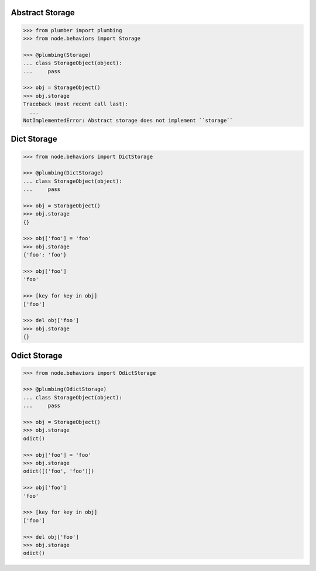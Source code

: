 Abstract Storage
----------------

.. code-block:: pycon

    >>> from plumber import plumbing
    >>> from node.behaviors import Storage

    >>> @plumbing(Storage)
    ... class StorageObject(object):
    ...     pass

    >>> obj = StorageObject()
    >>> obj.storage
    Traceback (most recent call last):
      ...
    NotImplementedError: Abstract storage does not implement ``storage``


Dict Storage
------------

.. code-block:: pycon

    >>> from node.behaviors import DictStorage

    >>> @plumbing(DictStorage)
    ... class StorageObject(object):
    ...     pass

    >>> obj = StorageObject()
    >>> obj.storage
    {}

    >>> obj['foo'] = 'foo'
    >>> obj.storage
    {'foo': 'foo'}

    >>> obj['foo']
    'foo'

    >>> [key for key in obj]
    ['foo']

    >>> del obj['foo']
    >>> obj.storage
    {}


Odict Storage
-------------

.. code-block:: pycon

    >>> from node.behaviors import OdictStorage

    >>> @plumbing(OdictStorage)
    ... class StorageObject(object):
    ...     pass

    >>> obj = StorageObject()
    >>> obj.storage
    odict()

    >>> obj['foo'] = 'foo'
    >>> obj.storage
    odict([('foo', 'foo')])

    >>> obj['foo']
    'foo'

    >>> [key for key in obj]
    ['foo']

    >>> del obj['foo']
    >>> obj.storage
    odict()
